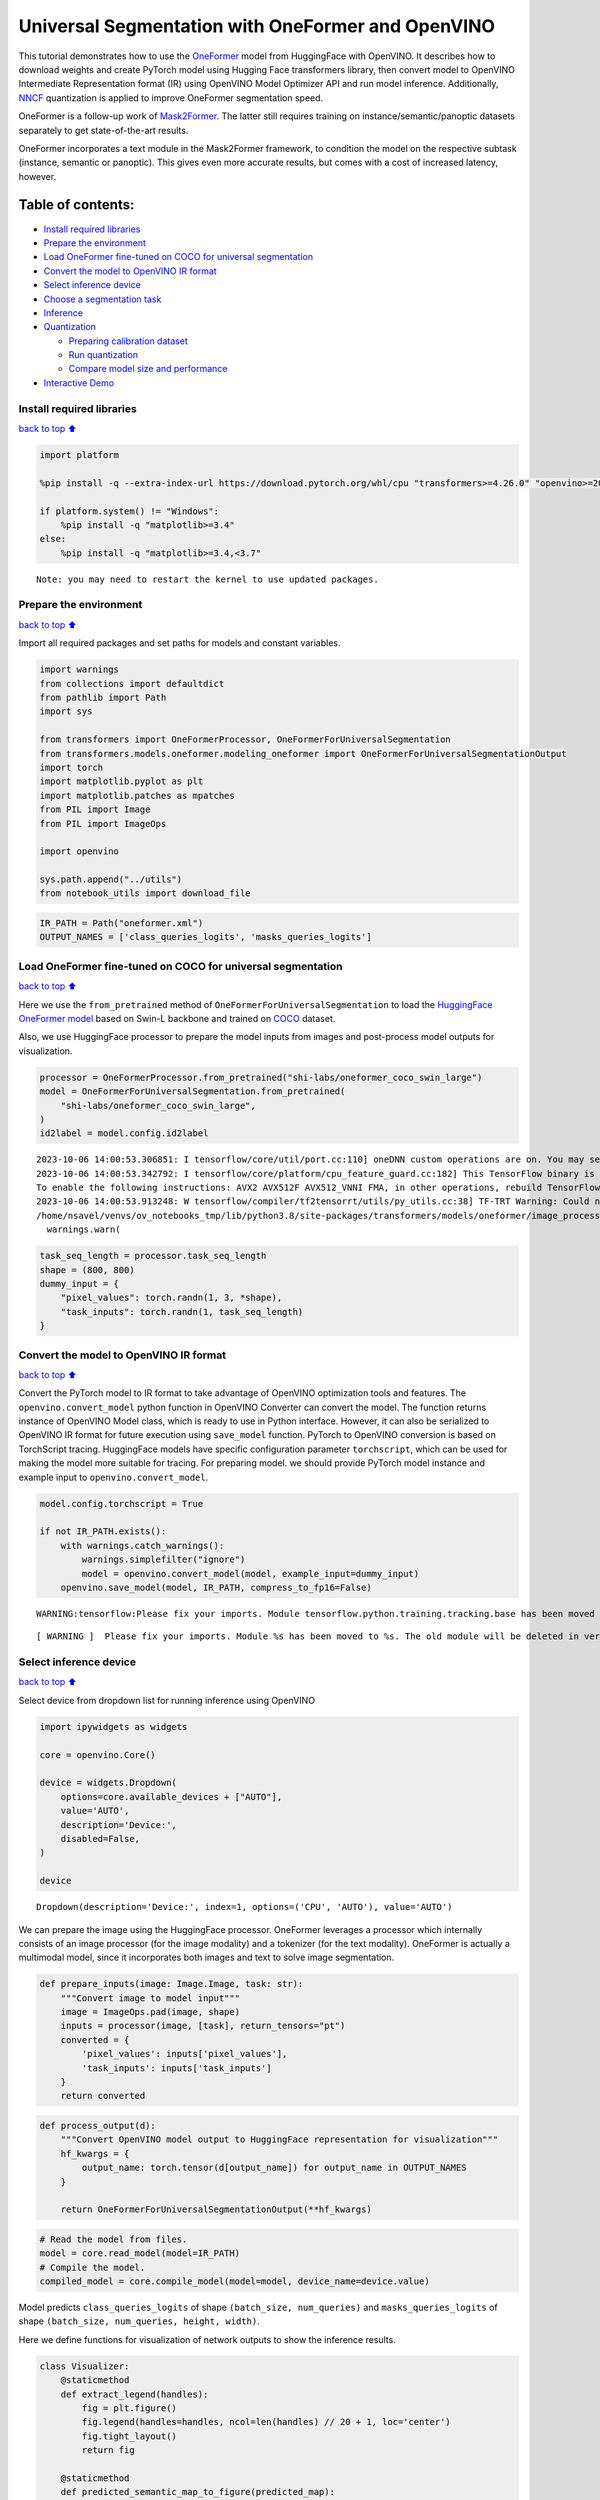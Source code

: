 Universal Segmentation with OneFormer and OpenVINO
==================================================

This tutorial demonstrates how to use the
`OneFormer <https://arxiv.org/abs/2211.06220>`__ model from HuggingFace
with OpenVINO. It describes how to download weights and create PyTorch
model using Hugging Face transformers library, then convert model to
OpenVINO Intermediate Representation format (IR) using OpenVINO Model
Optimizer API and run model inference. Additionally,
`NNCF <https://github.com/openvinotoolkit/nncf/>`__ quantization is
applied to improve OneFormer segmentation speed.

|image0|

OneFormer is a follow-up work of
`Mask2Former <https://arxiv.org/abs/2112.01527>`__. The latter still
requires training on instance/semantic/panoptic datasets separately to
get state-of-the-art results.

OneFormer incorporates a text module in the Mask2Former framework, to
condition the model on the respective subtask (instance, semantic or
panoptic). This gives even more accurate results, but comes with a cost
of increased latency, however.

.. |image0| image:: https://huggingface.co/datasets/huggingface/documentation-images/resolve/main/transformers/model_doc/oneformer_architecture.png

Table of contents:
^^^^^^^^^^^^^^^^^^

-  `Install required libraries <#install-required-libraries>`__
-  `Prepare the environment <#prepare-the-environment>`__
-  `Load OneFormer fine-tuned on COCO for universal
   segmentation <#load-oneformer-fine-tuned-on-coco-for-universal-segmentation>`__
-  `Convert the model to OpenVINO IR
   format <#convert-the-model-to-openvino-ir-format>`__
-  `Select inference device <#select-inference-device>`__
-  `Choose a segmentation task <#choose-a-segmentation-task>`__
-  `Inference <#inference>`__
-  `Quantization <#quantization>`__

   -  `Preparing calibration dataset <#preparing-calibration-dataset>`__
   -  `Run quantization <#run-quantization>`__
   -  `Compare model size and
      performance <#compare-model-size-and-performance>`__

-  `Interactive Demo <#interactive-demo>`__

Install required libraries
--------------------------

`back to top ⬆️ <#table-of-contents>`__

.. code:: ipython3

    import platform
    
    %pip install -q --extra-index-url https://download.pytorch.org/whl/cpu "transformers>=4.26.0" "openvino>=2023.1.0" "nncf>=2.7.0" gradio torch scipy ipywidgets Pillow
    
    if platform.system() != "Windows":
        %pip install -q "matplotlib>=3.4"
    else:
        %pip install -q "matplotlib>=3.4,<3.7"


.. parsed-literal::

    Note: you may need to restart the kernel to use updated packages.


Prepare the environment
-----------------------

`back to top ⬆️ <#table-of-contents>`__

Import all required packages and set paths for models and constant
variables.

.. code:: ipython3

    import warnings
    from collections import defaultdict
    from pathlib import Path
    import sys
    
    from transformers import OneFormerProcessor, OneFormerForUniversalSegmentation
    from transformers.models.oneformer.modeling_oneformer import OneFormerForUniversalSegmentationOutput
    import torch
    import matplotlib.pyplot as plt
    import matplotlib.patches as mpatches
    from PIL import Image
    from PIL import ImageOps
    
    import openvino
    
    sys.path.append("../utils")
    from notebook_utils import download_file

.. code:: ipython3

    IR_PATH = Path("oneformer.xml")
    OUTPUT_NAMES = ['class_queries_logits', 'masks_queries_logits']

Load OneFormer fine-tuned on COCO for universal segmentation
------------------------------------------------------------

`back to top ⬆️ <#table-of-contents>`__

Here we use the ``from_pretrained`` method of
``OneFormerForUniversalSegmentation`` to load the `HuggingFace OneFormer
model <https://huggingface.co/docs/transformers/model_doc/oneformer>`__
based on Swin-L backbone and trained on
`COCO <https://cocodataset.org/>`__ dataset.

Also, we use HuggingFace processor to prepare the model inputs from
images and post-process model outputs for visualization.

.. code:: ipython3

    processor = OneFormerProcessor.from_pretrained("shi-labs/oneformer_coco_swin_large")
    model = OneFormerForUniversalSegmentation.from_pretrained(
        "shi-labs/oneformer_coco_swin_large",
    )
    id2label = model.config.id2label


.. parsed-literal::

    2023-10-06 14:00:53.306851: I tensorflow/core/util/port.cc:110] oneDNN custom operations are on. You may see slightly different numerical results due to floating-point round-off errors from different computation orders. To turn them off, set the environment variable `TF_ENABLE_ONEDNN_OPTS=0`.
    2023-10-06 14:00:53.342792: I tensorflow/core/platform/cpu_feature_guard.cc:182] This TensorFlow binary is optimized to use available CPU instructions in performance-critical operations.
    To enable the following instructions: AVX2 AVX512F AVX512_VNNI FMA, in other operations, rebuild TensorFlow with the appropriate compiler flags.
    2023-10-06 14:00:53.913248: W tensorflow/compiler/tf2tensorrt/utils/py_utils.cc:38] TF-TRT Warning: Could not find TensorRT
    /home/nsavel/venvs/ov_notebooks_tmp/lib/python3.8/site-packages/transformers/models/oneformer/image_processing_oneformer.py:427: FutureWarning: The `reduce_labels` argument is deprecated and will be removed in v4.27. Please use `do_reduce_labels` instead.
      warnings.warn(


.. code:: ipython3

    task_seq_length = processor.task_seq_length
    shape = (800, 800)
    dummy_input = {
        "pixel_values": torch.randn(1, 3, *shape),
        "task_inputs": torch.randn(1, task_seq_length)
    }

Convert the model to OpenVINO IR format
---------------------------------------

`back to top ⬆️ <#table-of-contents>`__

Convert the PyTorch model to IR format to take advantage of OpenVINO
optimization tools and features. The ``openvino.convert_model`` python
function in OpenVINO Converter can convert the model. The function
returns instance of OpenVINO Model class, which is ready to use in
Python interface. However, it can also be serialized to OpenVINO IR
format for future execution using ``save_model`` function. PyTorch to
OpenVINO conversion is based on TorchScript tracing. HuggingFace models
have specific configuration parameter ``torchscript``, which can be used
for making the model more suitable for tracing. For preparing model. we
should provide PyTorch model instance and example input to
``openvino.convert_model``.

.. code:: ipython3

    model.config.torchscript = True
    
    if not IR_PATH.exists():
        with warnings.catch_warnings():
            warnings.simplefilter("ignore")
            model = openvino.convert_model(model, example_input=dummy_input)
        openvino.save_model(model, IR_PATH, compress_to_fp16=False)


.. parsed-literal::

    WARNING:tensorflow:Please fix your imports. Module tensorflow.python.training.tracking.base has been moved to tensorflow.python.trackable.base. The old module will be deleted in version 2.11.


.. parsed-literal::

    [ WARNING ]  Please fix your imports. Module %s has been moved to %s. The old module will be deleted in version %s.


Select inference device
-----------------------

`back to top ⬆️ <#table-of-contents>`__

Select device from dropdown list for running inference using OpenVINO

.. code:: ipython3

    import ipywidgets as widgets
    
    core = openvino.Core()
    
    device = widgets.Dropdown(
        options=core.available_devices + ["AUTO"],
        value='AUTO',
        description='Device:',
        disabled=False,
    )
    
    device




.. parsed-literal::

    Dropdown(description='Device:', index=1, options=('CPU', 'AUTO'), value='AUTO')



We can prepare the image using the HuggingFace processor. OneFormer
leverages a processor which internally consists of an image processor
(for the image modality) and a tokenizer (for the text modality).
OneFormer is actually a multimodal model, since it incorporates both
images and text to solve image segmentation.

.. code:: ipython3

    def prepare_inputs(image: Image.Image, task: str):
        """Convert image to model input"""
        image = ImageOps.pad(image, shape)
        inputs = processor(image, [task], return_tensors="pt")
        converted = {
            'pixel_values': inputs['pixel_values'],
            'task_inputs': inputs['task_inputs']
        }
        return converted

.. code:: ipython3

    def process_output(d):
        """Convert OpenVINO model output to HuggingFace representation for visualization"""
        hf_kwargs = {
            output_name: torch.tensor(d[output_name]) for output_name in OUTPUT_NAMES
        }
    
        return OneFormerForUniversalSegmentationOutput(**hf_kwargs)

.. code:: ipython3

    # Read the model from files.
    model = core.read_model(model=IR_PATH)
    # Compile the model.
    compiled_model = core.compile_model(model=model, device_name=device.value)

Model predicts ``class_queries_logits`` of shape
``(batch_size, num_queries)`` and ``masks_queries_logits`` of shape
``(batch_size, num_queries, height, width)``.

Here we define functions for visualization of network outputs to show
the inference results.

.. code:: ipython3

    class Visualizer:
        @staticmethod
        def extract_legend(handles):
            fig = plt.figure()
            fig.legend(handles=handles, ncol=len(handles) // 20 + 1, loc='center')
            fig.tight_layout()
            return fig
        
        @staticmethod
        def predicted_semantic_map_to_figure(predicted_map):
            segmentation = predicted_map[0]
            # get the used color map
            viridis = plt.get_cmap('viridis', max(1, torch.max(segmentation)))
            # get all the unique numbers
            labels_ids = torch.unique(segmentation).tolist()
            fig, ax = plt.subplots()
            ax.imshow(segmentation)
            ax.set_axis_off()
            handles = []
            for label_id in labels_ids:
                label = id2label[label_id]
                color = viridis(label_id)
                handles.append(mpatches.Patch(color=color, label=label))
            fig_legend = Visualizer.extract_legend(handles=handles)
            fig.tight_layout()
            return fig, fig_legend
            
        @staticmethod
        def predicted_instance_map_to_figure(predicted_map):
            segmentation = predicted_map[0]['segmentation']
            segments_info = predicted_map[0]['segments_info']
            # get the used color map
            viridis = plt.get_cmap('viridis', max(torch.max(segmentation), 1))
            fig, ax = plt.subplots()
            ax.imshow(segmentation)
            ax.set_axis_off()
            instances_counter = defaultdict(int)
            handles = []
            # for each segment, draw its legend
            for segment in segments_info:
                segment_id = segment['id']
                segment_label_id = segment['label_id']
                segment_label = id2label[segment_label_id]
                label = f"{segment_label}-{instances_counter[segment_label_id]}"
                instances_counter[segment_label_id] += 1
                color = viridis(segment_id)
                handles.append(mpatches.Patch(color=color, label=label))
                
            fig_legend = Visualizer.extract_legend(handles)
            fig.tight_layout()
            return fig, fig_legend
    
        @staticmethod
        def predicted_panoptic_map_to_figure(predicted_map):
            segmentation = predicted_map[0]['segmentation']
            segments_info = predicted_map[0]['segments_info']
            # get the used color map
            viridis = plt.get_cmap('viridis', max(torch.max(segmentation), 1))
            fig, ax = plt.subplots()
            ax.imshow(segmentation)
            ax.set_axis_off()
            instances_counter = defaultdict(int)
            handles = []
            # for each segment, draw its legend
            for segment in segments_info:
                segment_id = segment['id']
                segment_label_id = segment['label_id']
                segment_label = id2label[segment_label_id]
                label = f"{segment_label}-{instances_counter[segment_label_id]}"
                instances_counter[segment_label_id] += 1
                color = viridis(segment_id)
                handles.append(mpatches.Patch(color=color, label=label))
                
            fig_legend = Visualizer.extract_legend(handles)
            fig.tight_layout()
            return fig, fig_legend
    
        @staticmethod
        def figures_to_images(fig, fig_legend, name_suffix=""):
            seg_filename, leg_filename = f"segmentation{name_suffix}.png", f"legend{name_suffix}.png"
            fig.savefig(seg_filename, bbox_inches="tight")
            fig_legend.savefig(leg_filename, bbox_inches="tight")
            segmentation = Image.open(seg_filename)
            legend = Image.open(leg_filename)
            return segmentation, legend

.. code:: ipython3

    def segment(model, img: Image.Image, task: str):
        """
        Apply segmentation on an image.
    
        Args:
            img: Input image. It will be resized to 800x800.
            task: String describing the segmentation task. Supported values are: "semantic", "instance" and "panoptic".
        Returns:
            Tuple[Figure, Figure]: Segmentation map and legend charts.
        """
        if img is None:
            raise gr.Error("Please load the image or use one from the examples list")
        inputs = prepare_inputs(img, task)
        outputs = model(inputs)
        hf_output = process_output(outputs)
        predicted_map = getattr(processor, f"post_process_{task}_segmentation")(
            hf_output, target_sizes=[img.size[::-1]]
        )
        return getattr(Visualizer, f"predicted_{task}_map_to_figure")(predicted_map)

.. code:: ipython3

    image = download_file("http://images.cocodataset.org/val2017/000000439180.jpg", "sample.jpg")
    image = Image.open("sample.jpg")
    image



.. parsed-literal::

    sample.jpg:   0%|          | 0.00/194k [00:00<?, ?B/s]




.. image:: oneformer-segmentation-with-output_files/oneformer-segmentation-with-output_23_1.png



Choose a segmentation task
--------------------------

`back to top ⬆️ <#table-of-contents>`__

.. code:: ipython3

    from ipywidgets import Dropdown
    
    task = Dropdown(options=["semantic", "instance", "panoptic"], value="semantic")
    task




.. parsed-literal::

    Dropdown(options=('semantic', 'instance', 'panoptic'), value='semantic')



Inference
---------

`back to top ⬆️ <#table-of-contents>`__

.. code:: ipython3

    import matplotlib
    matplotlib.use("Agg")  # disable showing figures
    
    def stack_images_horizontally(img1: Image, img2: Image):
        res = Image.new("RGB", (img1.width + img2.width, max(img1.height, img2.height)), (255, 255,255))
        res.paste(img1, (0, 0))
        res.paste(img2, (img1.width, 0))
        return res
    
    segmentation_fig, legend_fig = segment(compiled_model, image, task.value)
    segmentation_image, legend_image = Visualizer.figures_to_images(segmentation_fig, legend_fig)
    plt.close("all")
    prediction = stack_images_horizontally(segmentation_image, legend_image)
    prediction




.. image:: oneformer-segmentation-with-output_files/oneformer-segmentation-with-output_27_0.png



Quantization
------------

`back to top ⬆️ <#table-of-contents>`__

`NNCF <https://github.com/openvinotoolkit/nncf/>`__ enables
post-training quantization by adding quantization layers into model
graph and then using a subset of the training dataset to initialize the
parameters of these additional quantization layers. Quantized operations
are executed in ``INT8`` instead of ``FP32``/``FP16`` making model
inference faster.

The optimization process contains the following steps: 1. Create a
calibration dataset for quantization. 2. Run ``nncf.quantize()`` to
obtain quantized model. 3. Serialize the ``INT8`` model using
``openvino.save_model()`` function.

   Note: Quantization is time and memory consuming operation. Running
   quantization code below may take some time.

Please select below whether you would like to run quantization to
improve model inference speed.

.. code:: ipython3

    compiled_quantized_model = None
    
    to_quantize = widgets.Checkbox(
        value=False,
        description='Quantization',
        disabled=False,
    )
    
    to_quantize




.. parsed-literal::

    Checkbox(value=True, description='Quantization')



Let’s load skip magic extension to skip quantization if to_quantize is
not selected

.. code:: ipython3

    import sys
    sys.path.append("../utils")
    
    %load_ext skip_kernel_extension

Preparing calibration dataset
~~~~~~~~~~~~~~~~~~~~~~~~~~~~~

`back to top ⬆️ <#table-of-contents>`__

We use images from
`COCO128 <https://www.kaggle.com/datasets/ultralytics/coco128>`__
dataset as calibration samples.

.. code:: ipython3

    %%skip not $to_quantize.value
    
    import nncf
    import torch.utils.data as data
    
    from zipfile import ZipFile
    
    DATA_URL = "https://ultralytics.com/assets/coco128.zip"
    OUT_DIR = Path('.')
    
    
    class COCOLoader(data.Dataset):
        def __init__(self, images_path):
            self.images = list(Path(images_path).iterdir())
    
        def __getitem__(self, index):
            image = Image.open(self.images[index])
            if image.mode == 'L':
                rgb_image = Image.new("RGB", image.size)
                rgb_image.paste(image)
                image = rgb_image
            return image
    
        def __len__(self):
            return len(self.images)
    
    
    def download_coco128_dataset():
        download_file(DATA_URL, directory=OUT_DIR, show_progress=True)
        if not (OUT_DIR / "coco128/images/train2017").exists():
            with ZipFile('coco128.zip' , "r") as zip_ref:
                zip_ref.extractall(OUT_DIR)
        coco_dataset = COCOLoader(OUT_DIR / 'coco128/images/train2017')
        return coco_dataset
    
    
    def transform_fn(image):
        # We quantize model in panoptic mode because it produces optimal results for both semantic and instance segmentation tasks
        inputs = prepare_inputs(image, "panoptic")
        return inputs
    
    
    coco_dataset = download_coco128_dataset()
    calibration_dataset = nncf.Dataset(coco_dataset, transform_fn)


.. parsed-literal::

    INFO:nncf:NNCF initialized successfully. Supported frameworks detected: torch, tensorflow, onnx, openvino



.. parsed-literal::

    coco128.zip:   0%|          | 0.00/6.66M [00:00<?, ?B/s]


Run quantization
~~~~~~~~~~~~~~~~

`back to top ⬆️ <#table-of-contents>`__

Below we call ``nncf.quantize()`` in order to apply quantization to
OneFormer model.

.. code:: ipython3

    %%skip not $to_quantize.value
    
    INT8_IR_PATH = Path(str(IR_PATH).replace(".xml", "_int8.xml"))
    
    if not INT8_IR_PATH.exists():
        quantized_model = nncf.quantize(
            model,
            calibration_dataset,
            model_type=nncf.parameters.ModelType.TRANSFORMER,
            subset_size=len(coco_dataset),
            # smooth_quant_alpha value of 0.5 was selected based on prediction quality visual examination
            advanced_parameters=nncf.AdvancedQuantizationParameters(smooth_quant_alpha=0.5))
        openvino.save_model(quantized_model, INT8_IR_PATH)
    else:
        quantized_model = core.read_model(INT8_IR_PATH)
    compiled_quantized_model = core.compile_model(model=quantized_model, device_name=device.value)


.. parsed-literal::

    Statistics collection: 100%|██████████████████████████████████████████████████████████████████████████████████████████████| 128/128 [03:55<00:00,  1.84s/it]
    Applying Smooth Quant: 100%|██████████████████████████████████████████████████████████████████████████████████████████████| 216/216 [00:18<00:00, 11.89it/s]


.. parsed-literal::

    INFO:nncf:105 ignored nodes was found by name in the NNCFGraph


.. parsed-literal::

    Statistics collection: 100%|██████████████████████████████████████████████████████████████████████████████████████████████| 128/128 [09:24<00:00,  4.41s/it]
    Applying Fast Bias correction: 100%|██████████████████████████████████████████████████████████████████████████████████████| 338/338 [03:20<00:00,  1.68it/s]


Let’s see quantized model prediction next to original model prediction.

.. code:: ipython3

    %%skip not $to_quantize.value
    
    from IPython.display import display
    
    image = Image.open("sample.jpg")
    segmentation_fig, legend_fig = segment(compiled_quantized_model, image, task.value)
    segmentation_image, legend_image = Visualizer.figures_to_images(segmentation_fig, legend_fig, name_suffix="_int8")
    plt.close("all")
    prediction_int8 = stack_images_horizontally(segmentation_image, legend_image)
    print("Original model prediction:")
    display(prediction)
    print("Quantized model prediction:")
    display(prediction_int8)


.. parsed-literal::

    Original model prediction:



.. image:: oneformer-segmentation-with-output_files/oneformer-segmentation-with-output_39_1.png


.. parsed-literal::

    Quantized model prediction:



.. image:: oneformer-segmentation-with-output_files/oneformer-segmentation-with-output_39_3.png


Compare model size and performance
~~~~~~~~~~~~~~~~~~~~~~~~~~~~~~~~~~

`back to top ⬆️ <#table-of-contents>`__

Below we compare original and quantized model footprint and inference
speed.

.. code:: ipython3

    %%skip not $to_quantize.value
    
    import time
    import numpy as np
    from tqdm.auto import tqdm
    
    INFERENCE_TIME_DATASET_SIZE = 30
    
    def calculate_compression_rate(model_path_ov, model_path_ov_int8):
        model_size_fp32 = model_path_ov.with_suffix(".bin").stat().st_size / 1024
        model_size_int8 = model_path_ov_int8.with_suffix(".bin").stat().st_size / 1024
        print("Model footprint comparison:")
        print(f"    * FP32 IR model size: {model_size_fp32:.2f} KB")
        print(f"    * INT8 IR model size: {model_size_int8:.2f} KB")
        return model_size_fp32, model_size_int8
    
    
    def calculate_call_inference_time(model):
        inference_time = []
        for i in tqdm(range(INFERENCE_TIME_DATASET_SIZE), desc="Measuring performance"):
            image = coco_dataset[i]
            start = time.perf_counter()
            segment(model, image, task.value)
            end = time.perf_counter()
            delta = end - start
            inference_time.append(delta)
        return np.median(inference_time)
    
    
    time_fp32 = calculate_call_inference_time(compiled_model)
    time_int8 = calculate_call_inference_time(compiled_quantized_model)
    
    model_size_fp32, model_size_int8 = calculate_compression_rate(IR_PATH, INT8_IR_PATH)
    
    print(f"Model footprint reduction: {model_size_fp32 / model_size_int8:.3f}")
    print(f"Performance speedup: {time_fp32 / time_int8:.3f}")



.. parsed-literal::

    Measuring performance:   0%|          | 0/30 [00:00<?, ?it/s]



.. parsed-literal::

    Measuring performance:   0%|          | 0/30 [00:00<?, ?it/s]


.. parsed-literal::

    Model footprint comparison:
        * FP32 IR model size: 899385.45 KB
        * INT8 IR model size: 237545.83 KB
    Model footprint reduction: 3.786
    Performance speedup: 1.260


Interactive Demo
----------------

`back to top ⬆️ <#table-of-contents>`__

.. code:: ipython3

    import time
    import gradio as gr
    
    quantized_model_present = compiled_quantized_model is not None
    
    
    def compile_model(device):
        global compiled_model
        global compiled_quantized_model
        compiled_model = core.compile_model(model=model, device_name=device)
        if quantized_model_present:
            compiled_quantized_model = core.compile_model(model=quantized_model, device_name=device)
    
    def segment_wrapper(image, task, run_quantized=False):
        current_model = compiled_quantized_model if run_quantized else compiled_model
    
        start_time = time.perf_counter()
        segmentation_fig, legend_fig = segment(current_model, image, task)
        end_time = time.perf_counter()
    
        name_suffix = "" if not quantized_model_present else "_int8" if run_quantized else "_fp32"
        segmentation_image, legend_image = Visualizer.figures_to_images(segmentation_fig, legend_fig, name_suffix=name_suffix)
        plt.close("all")
        result = stack_images_horizontally(segmentation_image, legend_image)
        return result, f"{end_time - start_time:.2f}"
    
    
    with gr.Blocks() as demo:
        with gr.Row():
            with gr.Column():
                inp_img = gr.Image(label="Image", type="pil")
                inp_task = gr.Radio(
                    ["semantic", "instance", "panoptic"], label="Task", value="semantic"
                )
                inp_device = gr.Dropdown(
                    label="Device", choices=core.available_devices + ["AUTO"], value="AUTO"
                )
            with gr.Column():
                out_result = gr.Image(label="Result (Original)" if quantized_model_present else "Result")
                inference_time = gr.Textbox(label="Time (seconds)")
                out_result_quantized = gr.Image(label="Result (Quantized)", visible=quantized_model_present)
                inference_time_quantized = gr.Textbox(label="Time (seconds)", visible=quantized_model_present)
        run_button = gr.Button(value="Run")
        run_button.click(segment_wrapper, [inp_img, inp_task, gr.Number(0, visible=False)], [out_result, inference_time])
        run_quantized_button = gr.Button(value="Run quantized", visible=quantized_model_present)
        run_quantized_button.click(segment_wrapper, [inp_img, inp_task, gr.Number(1, visible=False)], [out_result_quantized, inference_time_quantized])
        gr.Examples(
            examples=[["sample.jpg", "semantic"]], inputs=[inp_img, inp_task]
        )
    
    
        def on_device_change_begin():
            return (
                run_button.update(value="Changing device...", interactive=False),
                run_quantized_button.update(value="Changing device...", interactive=False),
                inp_device.update(interactive=False)
            )
    
        def on_device_change_end():
            return (
                run_button.update(value="Run", interactive=True),
                run_quantized_button.update(value="Run quantized", interactive=True),
                inp_device.update(interactive=True)
            )
    
        inp_device.change(on_device_change_begin, outputs=[run_button, run_quantized_button, inp_device]).then(
            compile_model, inp_device
        ).then(on_device_change_end, outputs=[run_button, run_quantized_button, inp_device])
    
    try:
        demo.launch(debug=False)
    except Exception:
        demo.launch(share=True, debug=False)
    # if you are launching remotely, specify server_name and server_port
    # demo.launch(server_name='your server name', server_port='server port in int')
    # Read more in the docs: https://gradio.app/docs/


.. parsed-literal::

    Running on local URL:  http://127.0.0.1:7860
    
    To create a public link, set `share=True` in `launch()`.







